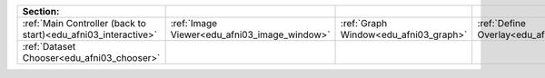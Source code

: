 
.. list-table::
   :widths: auto
   :header-rows: 1
   
   * - Section:
     - 
     - 
     -
     -
   * - :ref:`Main Controller (back to start)<edu_afni03_interactive>`
     - :ref:`Image Viewer<edu_afni03_image_window>`
     - :ref:`Graph Window<edu_afni03_graph>`
     - :ref:`Define Overlay<edu_afni03_overlay>`
     - :ref:`Define Datamode<edu_afni03_datamode>`
   * - :ref:`Dataset Chooser<edu_afni03_chooser>`
     -
     -
     -
     -
